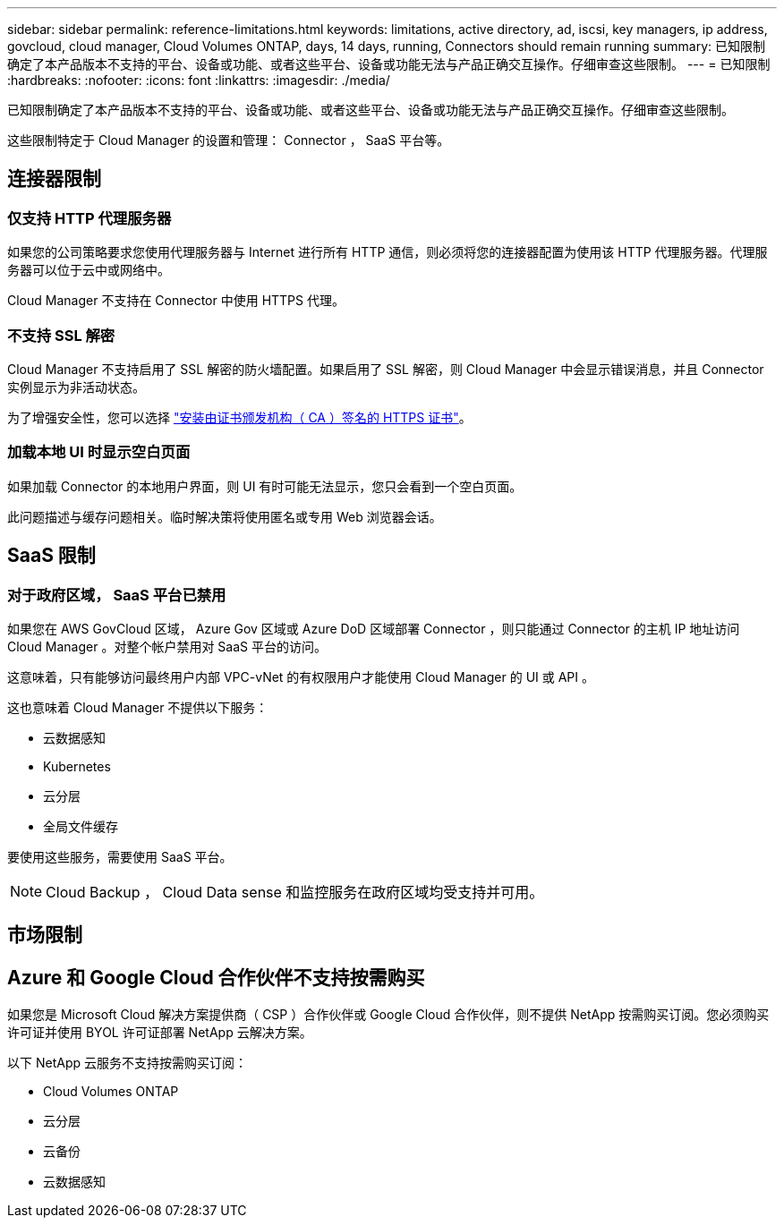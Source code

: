 ---
sidebar: sidebar 
permalink: reference-limitations.html 
keywords: limitations, active directory, ad, iscsi, key managers, ip address, govcloud, cloud manager, Cloud Volumes ONTAP, days, 14 days, running, Connectors should remain running 
summary: 已知限制确定了本产品版本不支持的平台、设备或功能、或者这些平台、设备或功能无法与产品正确交互操作。仔细审查这些限制。 
---
= 已知限制
:hardbreaks:
:nofooter: 
:icons: font
:linkattrs: 
:imagesdir: ./media/


[role="lead"]
已知限制确定了本产品版本不支持的平台、设备或功能、或者这些平台、设备或功能无法与产品正确交互操作。仔细审查这些限制。

这些限制特定于 Cloud Manager 的设置和管理： Connector ， SaaS 平台等。



== 连接器限制



=== 仅支持 HTTP 代理服务器

如果您的公司策略要求您使用代理服务器与 Internet 进行所有 HTTP 通信，则必须将您的连接器配置为使用该 HTTP 代理服务器。代理服务器可以位于云中或网络中。

Cloud Manager 不支持在 Connector 中使用 HTTPS 代理。



=== 不支持 SSL 解密

Cloud Manager 不支持启用了 SSL 解密的防火墙配置。如果启用了 SSL 解密，则 Cloud Manager 中会显示错误消息，并且 Connector 实例显示为非活动状态。

为了增强安全性，您可以选择 link:task-installing-https-cert.html["安装由证书颁发机构（ CA ）签名的 HTTPS 证书"]。



=== 加载本地 UI 时显示空白页面

如果加载 Connector 的本地用户界面，则 UI 有时可能无法显示，您只会看到一个空白页面。

此问题描述与缓存问题相关。临时解决策将使用匿名或专用 Web 浏览器会话。



== SaaS 限制



=== 对于政府区域， SaaS 平台已禁用

如果您在 AWS GovCloud 区域， Azure Gov 区域或 Azure DoD 区域部署 Connector ，则只能通过 Connector 的主机 IP 地址访问 Cloud Manager 。对整个帐户禁用对 SaaS 平台的访问。

这意味着，只有能够访问最终用户内部 VPC-vNet 的有权限用户才能使用 Cloud Manager 的 UI 或 API 。

这也意味着 Cloud Manager 不提供以下服务：

* 云数据感知
* Kubernetes
* 云分层
* 全局文件缓存


要使用这些服务，需要使用 SaaS 平台。


NOTE: Cloud Backup ， Cloud Data sense 和监控服务在政府区域均受支持并可用。



== 市场限制



== Azure 和 Google Cloud 合作伙伴不支持按需购买

如果您是 Microsoft Cloud 解决方案提供商（ CSP ）合作伙伴或 Google Cloud 合作伙伴，则不提供 NetApp 按需购买订阅。您必须购买许可证并使用 BYOL 许可证部署 NetApp 云解决方案。

以下 NetApp 云服务不支持按需购买订阅：

* Cloud Volumes ONTAP
* 云分层
* 云备份
* 云数据感知

